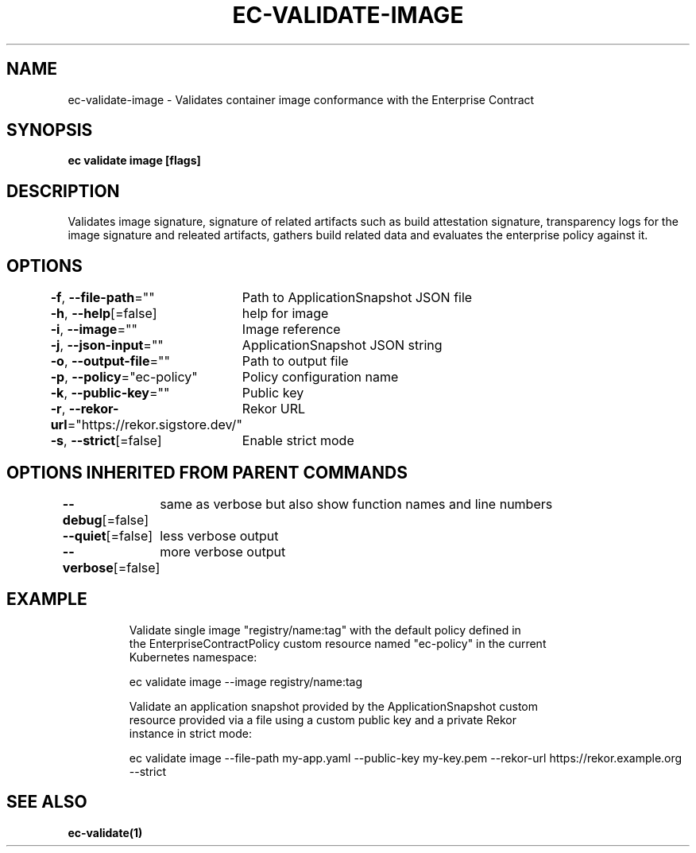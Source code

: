 .nh
.TH "EC-VALIDATE-IMAGE" "1" "Jul 2022" "" ""

.SH NAME
.PP
ec-validate-image - Validates container image conformance with the Enterprise Contract


.SH SYNOPSIS
.PP
\fBec validate image [flags]\fP


.SH DESCRIPTION
.PP
Validates image signature, signature of related artifacts such as build
attestation signature, transparency logs for the image signature and releated
artifacts, gathers build related data and evaluates the enterprise policy
against it.


.SH OPTIONS
.PP
\fB-f\fP, \fB--file-path\fP=""
	Path to ApplicationSnapshot JSON file

.PP
\fB-h\fP, \fB--help\fP[=false]
	help for image

.PP
\fB-i\fP, \fB--image\fP=""
	Image reference

.PP
\fB-j\fP, \fB--json-input\fP=""
	ApplicationSnapshot JSON string

.PP
\fB-o\fP, \fB--output-file\fP=""
	Path to output file

.PP
\fB-p\fP, \fB--policy\fP="ec-policy"
	Policy configuration name

.PP
\fB-k\fP, \fB--public-key\fP=""
	Public key

.PP
\fB-r\fP, \fB--rekor-url\fP="https://rekor.sigstore.dev/"
	Rekor URL

.PP
\fB-s\fP, \fB--strict\fP[=false]
	Enable strict mode


.SH OPTIONS INHERITED FROM PARENT COMMANDS
.PP
\fB--debug\fP[=false]
	same as verbose but also show function names and line numbers

.PP
\fB--quiet\fP[=false]
	less verbose output

.PP
\fB--verbose\fP[=false]
	more verbose output


.SH EXAMPLE
.PP
.RS

.nf
Validate single image "registry/name:tag" with the default policy defined in
the EnterpriseContractPolicy custom resource named "ec-policy" in the current
Kubernetes namespace:

  ec validate image --image registry/name:tag

Validate an application snapshot provided by the ApplicationSnapshot custom
resource provided via a file using a custom public key and a private Rekor
instance in strict mode:

ec validate image --file-path my-app.yaml --public-key my-key.pem --rekor-url https://rekor.example.org --strict

.fi
.RE


.SH SEE ALSO
.PP
\fBec-validate(1)\fP
